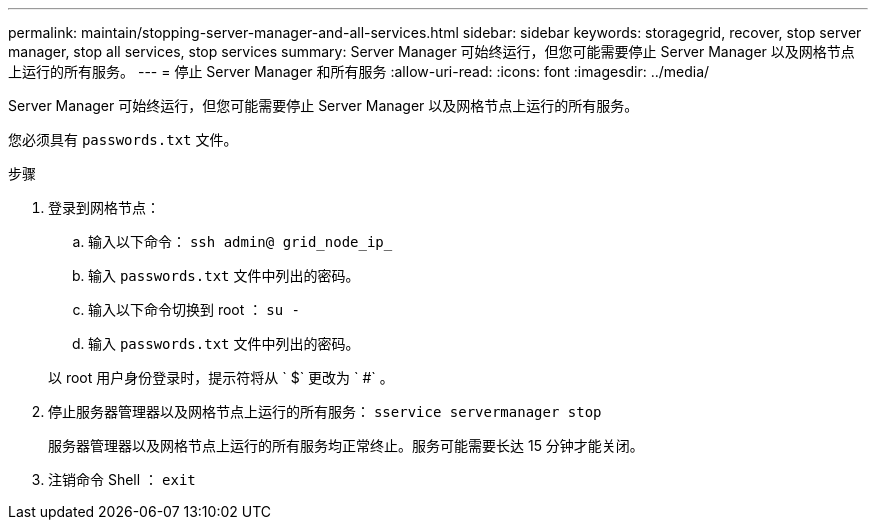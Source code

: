 ---
permalink: maintain/stopping-server-manager-and-all-services.html 
sidebar: sidebar 
keywords: storagegrid, recover, stop server manager, stop all services, stop services 
summary: Server Manager 可始终运行，但您可能需要停止 Server Manager 以及网格节点上运行的所有服务。 
---
= 停止 Server Manager 和所有服务
:allow-uri-read: 
:icons: font
:imagesdir: ../media/


[role="lead"]
Server Manager 可始终运行，但您可能需要停止 Server Manager 以及网格节点上运行的所有服务。

您必须具有 `passwords.txt` 文件。

.步骤
. 登录到网格节点：
+
.. 输入以下命令： `ssh admin@ grid_node_ip_`
.. 输入 `passwords.txt` 文件中列出的密码。
.. 输入以下命令切换到 root ： `su -`
.. 输入 `passwords.txt` 文件中列出的密码。


+
以 root 用户身份登录时，提示符将从 ` $` 更改为 ` #` 。

. 停止服务器管理器以及网格节点上运行的所有服务： `sservice servermanager stop`
+
服务器管理器以及网格节点上运行的所有服务均正常终止。服务可能需要长达 15 分钟才能关闭。

. 注销命令 Shell ： `exit`


